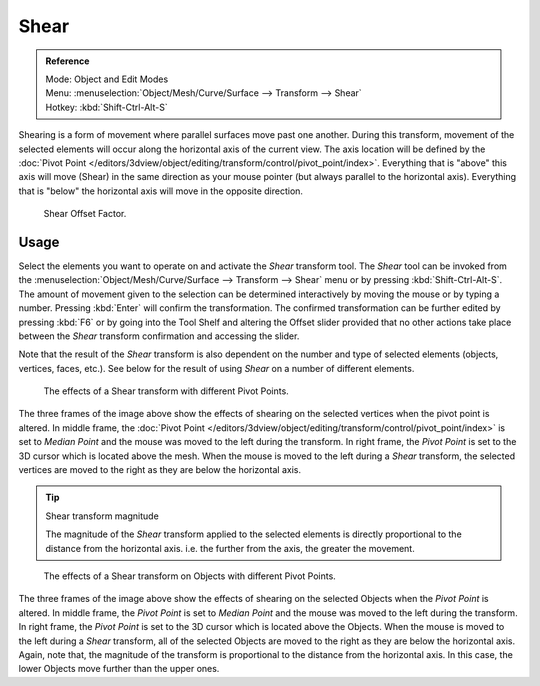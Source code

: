.. _bpy.ops.transform.shear:

*****
Shear
*****

.. admonition:: Reference
   :class: refbox

   | Mode:     Object and Edit Modes
   | Menu:     :menuselection:`Object/Mesh/Curve/Surface --> Transform --> Shear`
   | Hotkey:   :kbd:`Shift-Ctrl-Alt-S`

Shearing is a form of movement where parallel surfaces move past one another. During this transform,
movement of the selected elements will occur along the horizontal axis of the current view.
The axis location will be defined by
the :doc:`Pivot Point </editors/3dview/object/editing/transform/control/pivot_point/index>`.
Everything that is "above" this axis will move (Shear)
in the same direction as your mouse pointer (but always parallel to the horizontal axis).
Everything that is "below" the horizontal axis will move in the opposite direction.

.. figure:: /images/modeling_meshes_editing_transform_shear_operator-panel.png

   Shear Offset Factor.


Usage
=====

Select the elements you want to operate on and activate the *Shear* transform tool.
The *Shear* tool can be invoked from
the :menuselection:`Object/Mesh/Curve/Surface --> Transform --> Shear` menu or by pressing
:kbd:`Shift-Ctrl-Alt-S`. The amount of movement given to the selection can be determined
interactively by moving the mouse or by typing a number.
Pressing :kbd:`Enter` will confirm the transformation. The confirmed transformation can
be further edited by pressing :kbd:`F6` or by going into the Tool Shelf and
altering the Offset slider provided that no other actions take place between
the *Shear* transform confirmation and accessing the slider.

Note that the result of the *Shear* transform is also dependent on the number and
type of selected elements (objects, vertices, faces, etc.).
See below for the result of using *Shear* on a number of different elements.

.. figure:: /images/modeling_meshes_editing_transform_shear_mesh.png

   The effects of a Shear transform with different Pivot Points.

The three frames of the image above show the effects of shearing
on the selected vertices when the pivot point is altered.
In middle frame, the :doc:`Pivot Point </editors/3dview/object/editing/transform/control/pivot_point/index>`
is set to *Median Point*
and the mouse was moved to the left during the transform.
In right frame, the *Pivot Point* is set to the 3D cursor
which is located above the mesh.
When the mouse is moved to the left during a *Shear* transform,
the selected vertices are moved to the right as they are below the horizontal axis.

.. tip:: Shear transform magnitude

   The magnitude of the *Shear* transform applied to the selected elements is
   directly proportional to the distance from the horizontal axis.
   i.e. the further from the axis, the greater the movement.

.. figure:: /images/modeling_meshes_editing_transform_shear_objects.png

   The effects of a Shear transform on Objects with different Pivot Points.

The three frames of the image above show the effects of shearing
on the selected Objects when the *Pivot Point* is altered.
In middle frame, the *Pivot Point* is set to *Median Point*
and the mouse was moved to the left during the transform.
In right frame, the *Pivot Point* is set to the 3D cursor
which is located above the Objects.
When the mouse is moved to the left during a *Shear* transform,
all of the selected Objects are moved to the right as they are below the horizontal axis.
Again, note that, the magnitude of the transform is proportional to the distance from the horizontal axis.
In this case, the lower Objects move further than the upper ones.
